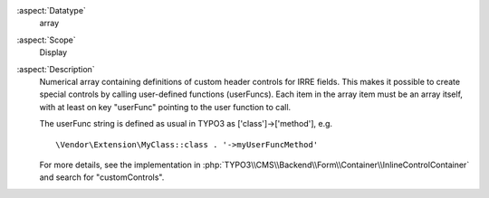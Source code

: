 :aspect:`Datatype`
    array

:aspect:`Scope`
    Display

:aspect:`Description`
   Numerical array containing definitions of custom header controls for IRRE fields. This makes it possible to create
   special controls by calling user-defined functions (userFuncs). Each item in the array item must be an array itself,
   with at least on key "userFunc" pointing to the user function to call.

   The userFunc string is defined as usual in TYPO3 as ['class']->['method'], e.g. ::

      \Vendor\Extension\MyClass::class . '->myUserFuncMethod'

   For more details, see the implementation in :php:`TYPO3\\CMS\\Backend\\Form\\Container\\InlineControlContainer`
   and search for "customControls".
